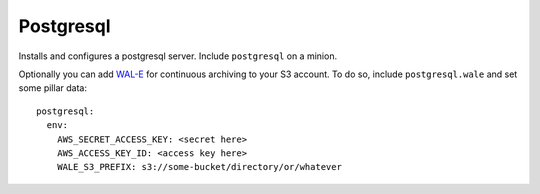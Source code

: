 Postgresql
==========

Installs and configures a postgresql server. Include ``postgresql`` on a
minion.

Optionally you can add `WAL-E`_ for continuous archiving to your S3 account.
To do so, include ``postgresql.wale`` and set some pillar data::

    postgresql:
      env:
        AWS_SECRET_ACCESS_KEY: <secret here>
        AWS_ACCESS_KEY_ID: <access key here>
        WALE_S3_PREFIX: s3://some-bucket/directory/or/whatever

.. _WAL-E: https://github.com/heroku/WAL-E/

